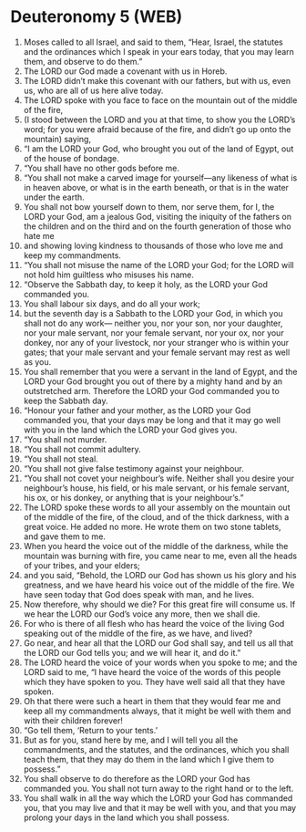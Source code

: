 * Deuteronomy 5 (WEB)
:PROPERTIES:
:ID: WEB/05-DEU05
:END:

1. Moses called to all Israel, and said to them, “Hear, Israel, the statutes and the ordinances which I speak in your ears today, that you may learn them, and observe to do them.”
2. The LORD our God made a covenant with us in Horeb.
3. The LORD didn’t make this covenant with our fathers, but with us, even us, who are all of us here alive today.
4. The LORD spoke with you face to face on the mountain out of the middle of the fire,
5. (I stood between the LORD and you at that time, to show you the LORD’s word; for you were afraid because of the fire, and didn’t go up onto the mountain) saying,
6. “I am the LORD your God, who brought you out of the land of Egypt, out of the house of bondage.
7. “You shall have no other gods before me.
8. “You shall not make a carved image for yourself—any likeness of what is in heaven above, or what is in the earth beneath, or that is in the water under the earth.
9. You shall not bow yourself down to them, nor serve them, for I, the LORD your God, am a jealous God, visiting the iniquity of the fathers on the children and on the third and on the fourth generation of those who hate me
10. and showing loving kindness to thousands of those who love me and keep my commandments.
11. “You shall not misuse the name of the LORD your God; for the LORD will not hold him guiltless who misuses his name.
12. “Observe the Sabbath day, to keep it holy, as the LORD your God commanded you.
13. You shall labour six days, and do all your work;
14. but the seventh day is a Sabbath to the LORD your God, in which you shall not do any work— neither you, nor your son, nor your daughter, nor your male servant, nor your female servant, nor your ox, nor your donkey, nor any of your livestock, nor your stranger who is within your gates; that your male servant and your female servant may rest as well as you.
15. You shall remember that you were a servant in the land of Egypt, and the LORD your God brought you out of there by a mighty hand and by an outstretched arm. Therefore the LORD your God commanded you to keep the Sabbath day.
16. “Honour your father and your mother, as the LORD your God commanded you, that your days may be long and that it may go well with you in the land which the LORD your God gives you.
17. “You shall not murder.
18. “You shall not commit adultery.
19. “You shall not steal.
20. “You shall not give false testimony against your neighbour.
21. “You shall not covet your neighbour’s wife. Neither shall you desire your neighbour’s house, his field, or his male servant, or his female servant, his ox, or his donkey, or anything that is your neighbour’s.”
22. The LORD spoke these words to all your assembly on the mountain out of the middle of the fire, of the cloud, and of the thick darkness, with a great voice. He added no more. He wrote them on two stone tablets, and gave them to me.
23. When you heard the voice out of the middle of the darkness, while the mountain was burning with fire, you came near to me, even all the heads of your tribes, and your elders;
24. and you said, “Behold, the LORD our God has shown us his glory and his greatness, and we have heard his voice out of the middle of the fire. We have seen today that God does speak with man, and he lives.
25. Now therefore, why should we die? For this great fire will consume us. If we hear the LORD our God’s voice any more, then we shall die.
26. For who is there of all flesh who has heard the voice of the living God speaking out of the middle of the fire, as we have, and lived?
27. Go near, and hear all that the LORD our God shall say, and tell us all that the LORD our God tells you; and we will hear it, and do it.”
28. The LORD heard the voice of your words when you spoke to me; and the LORD said to me, “I have heard the voice of the words of this people which they have spoken to you. They have well said all that they have spoken.
29. Oh that there were such a heart in them that they would fear me and keep all my commandments always, that it might be well with them and with their children forever!
30. “Go tell them, ‘Return to your tents.’
31. But as for you, stand here by me, and I will tell you all the commandments, and the statutes, and the ordinances, which you shall teach them, that they may do them in the land which I give them to possess.”
32. You shall observe to do therefore as the LORD your God has commanded you. You shall not turn away to the right hand or to the left.
33. You shall walk in all the way which the LORD your God has commanded you, that you may live and that it may be well with you, and that you may prolong your days in the land which you shall possess.
